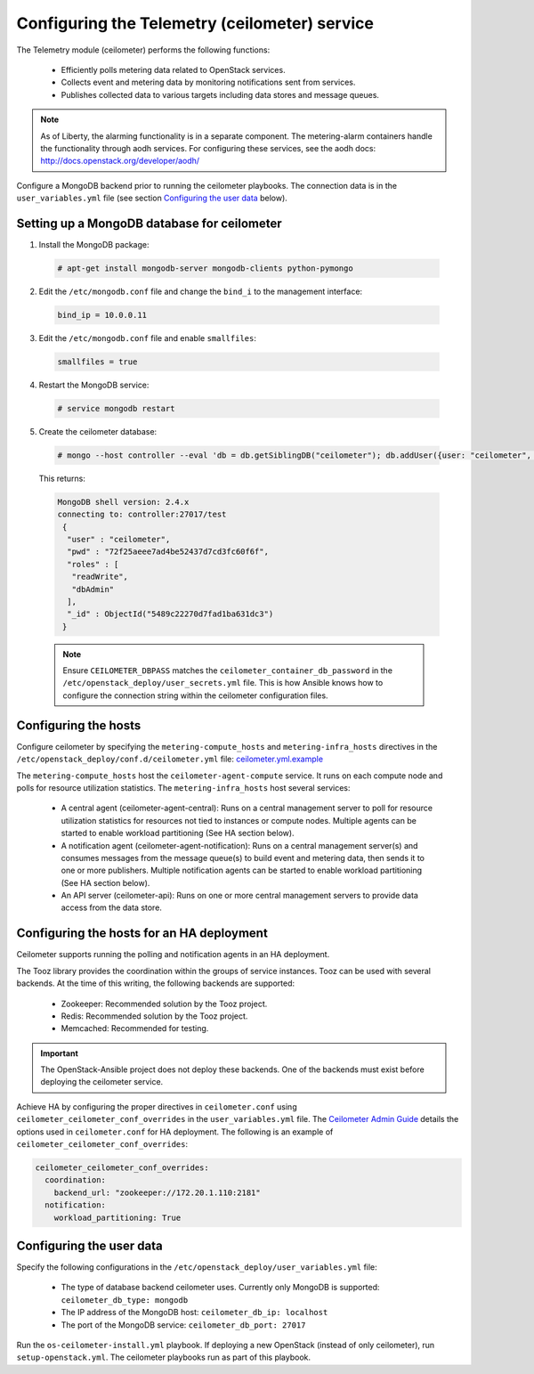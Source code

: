 ==============================================
Configuring the Telemetry (ceilometer) service
==============================================

The Telemetry module (ceilometer) performs the following functions:

  - Efficiently polls metering data related to OpenStack services.

  - Collects event and metering data by monitoring notifications sent from
    services.

  - Publishes collected data to various targets including data stores and
    message queues.

.. note::

   As of Liberty, the alarming functionality is in a separate component.
   The metering-alarm containers handle the functionality through aodh
   services. For configuring these services, see the aodh docs:
   http://docs.openstack.org/developer/aodh/

Configure a MongoDB backend prior to running the ceilometer playbooks.
The connection data is in the ``user_variables.yml`` file
(see section `Configuring the user data`_ below).


Setting up a MongoDB database for ceilometer
~~~~~~~~~~~~~~~~~~~~~~~~~~~~~~~~~~~~~~~~~~~~

1. Install the MongoDB package:

  .. code-block:: console

     # apt-get install mongodb-server mongodb-clients python-pymongo

2. Edit the ``/etc/mongodb.conf`` file and change the ``bind_i`` to the
   management interface:

  .. code-block:: ini

     bind_ip = 10.0.0.11

3. Edit the ``/etc/mongodb.conf`` file and enable ``smallfiles``:

  .. code-block:: ini

     smallfiles = true

4. Restart the MongoDB service:

  .. code-block:: console

     # service mongodb restart

5. Create the ceilometer database:

  .. code-block:: console

     # mongo --host controller --eval 'db = db.getSiblingDB("ceilometer"); db.addUser({user: "ceilometer", pwd: "CEILOMETER_DBPASS", roles: [ "readWrite", "dbAdmin" ]})'

  This returns:

  .. code-block:: console

     MongoDB shell version: 2.4.x
     connecting to: controller:27017/test
      {
       "user" : "ceilometer",
       "pwd" : "72f25aeee7ad4be52437d7cd3fc60f6f",
       "roles" : [
        "readWrite",
        "dbAdmin"
       ],
       "_id" : ObjectId("5489c22270d7fad1ba631dc3")
      }

  .. note::

     Ensure ``CEILOMETER_DBPASS`` matches the
     ``ceilometer_container_db_password`` in the
     ``/etc/openstack_deploy/user_secrets.yml`` file. This is
     how Ansible knows how to configure the connection string
     within the ceilometer configuration files.

Configuring the hosts
~~~~~~~~~~~~~~~~~~~~~

Configure ceilometer by specifying the ``metering-compute_hosts`` and
``metering-infra_hosts`` directives in the
``/etc/openstack_deploy/conf.d/ceilometer.yml`` file:
`ceilometer.yml.example
<https://git.openstack.org/cgit/openstack/openstack-ansible/tree/etc/openstack_deploy/conf.d/ceilometer.yml.example>`_

The ``metering-compute_hosts`` host the ``ceilometer-agent-compute``
service. It runs on each compute node and polls for resource
utilization statistics. The ``metering-infra_hosts`` host several
services:

  - A central agent (ceilometer-agent-central): Runs on a central
    management server to poll for resource utilization statistics for
    resources not tied to instances or compute nodes. Multiple agents
    can be started to enable workload partitioning (See HA section
    below).

  - A notification agent (ceilometer-agent-notification): Runs on a
    central management server(s) and consumes messages from the
    message queue(s) to build event and metering data, then sends it
    to one or more publishers. Multiple notification agents can be
    started to enable workload partitioning (See HA section below).

  - An API server (ceilometer-api): Runs on one or more central
    management servers to provide data access from the data store.


Configuring the hosts for an HA deployment
~~~~~~~~~~~~~~~~~~~~~~~~~~~~~~~~~~~~~~~~~~

Ceilometer supports running the polling and notification agents in an
HA deployment.

The Tooz library provides the coordination within the groups of service
instances. Tooz can be used with several backends. At the time of this
writing, the following backends are supported:

  - Zookeeper: Recommended solution by the Tooz project.

  - Redis: Recommended solution by the Tooz project.

  - Memcached: Recommended for testing.

.. important::

   The OpenStack-Ansible project does not deploy these backends.
   One of the backends must exist before deploying the ceilometer service.

Achieve HA by configuring the proper directives in ``ceilometer.conf`` using
``ceilometer_ceilometer_conf_overrides`` in the ``user_variables.yml`` file.
The `Ceilometer Admin Guide`_ details the
options used in ``ceilometer.conf`` for HA deployment. The following is an
example of ``ceilometer_ceilometer_conf_overrides``:

.. _Ceilometer Admin Guide: http://docs.openstack.org/admin-guide/telemetry-data-collection.html

.. code-block:: yaml

   ceilometer_ceilometer_conf_overrides:
     coordination:
       backend_url: "zookeeper://172.20.1.110:2181"
     notification:
       workload_partitioning: True


Configuring the user data
~~~~~~~~~~~~~~~~~~~~~~~~~

Specify the following configurations in the
``/etc/openstack_deploy/user_variables.yml`` file:

  - The type of database backend ceilometer uses. Currently only
    MongoDB is supported: ``ceilometer_db_type: mongodb``

  - The IP address of the MongoDB host: ``ceilometer_db_ip:
    localhost``

  - The port of the MongoDB service: ``ceilometer_db_port: 27017``


Run the ``os-ceilometer-install.yml`` playbook. If deploying a new OpenStack
(instead of only ceilometer), run ``setup-openstack.yml``. The
ceilometer playbooks run as part of this playbook.
